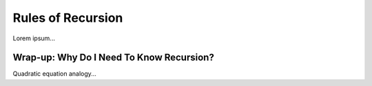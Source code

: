 Rules of Recursion
===================

Lorem ipsum...

Wrap-up: Why Do I Need To Know Recursion?
------------------------------------------

Quadratic equation analogy...
